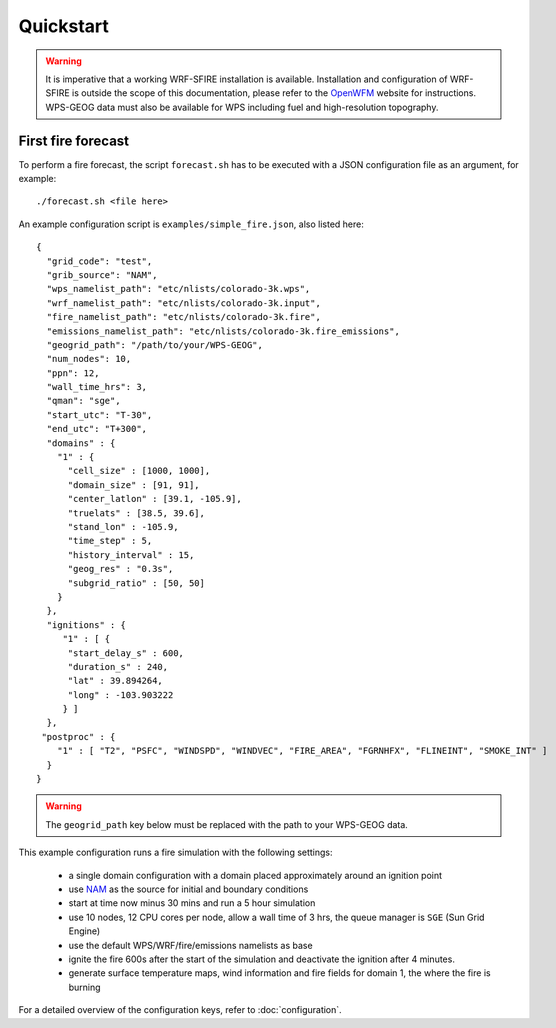Quickstart
**********

.. warning::

  It is imperative that a working WRF-SFIRE installation is available.
  Installation and configuration of WRF-SFIRE is outside the scope of this documentation,
  please refer to the `OpenWFM <http://www.openwfm.org>`_ website for instructions.
  WPS-GEOG data must also be available for WPS including fuel and high-resolution topography.


First fire forecast
===================

To perform a fire forecast, the script ``forecast.sh`` has to be executed with
a JSON configuration file as an argument, for example:

::

  ./forecast.sh <file here>

An example configuration script is ``examples/simple_fire.json``, also listed here:

::

  {
    "grid_code": "test",
    "grib_source": "NAM",
    "wps_namelist_path": "etc/nlists/colorado-3k.wps",
    "wrf_namelist_path": "etc/nlists/colorado-3k.input",
    "fire_namelist_path": "etc/nlists/colorado-3k.fire",
    "emissions_namelist_path": "etc/nlists/colorado-3k.fire_emissions",
    "geogrid_path": "/path/to/your/WPS-GEOG",
    "num_nodes": 10,
    "ppn": 12,
    "wall_time_hrs": 3,
    "qman": "sge",
    "start_utc": "T-30",
    "end_utc": "T+300",
    "domains" : {
      "1" : {
        "cell_size" : [1000, 1000],
        "domain_size" : [91, 91],
        "center_latlon" : [39.1, -105.9],
        "truelats" : [38.5, 39.6],
        "stand_lon" : -105.9,
        "time_step" : 5,
        "history_interval" : 15,
        "geog_res" : "0.3s",
        "subgrid_ratio" : [50, 50]
      }
    },
    "ignitions" : {
       "1" : [ {
        "start_delay_s" : 600,
        "duration_s" : 240,
        "lat" : 39.894264,
        "long" : -103.903222
       } ]
    },
   "postproc" : {
      "1" : [ "T2", "PSFC", "WINDSPD", "WINDVEC", "FIRE_AREA", "FGRNHFX", "FLINEINT", "SMOKE_INT" ]
    }
  }


.. warning::

  The ``geogrid_path`` key below must be replaced with the path to your WPS-GEOG data.

This example configuration runs a fire simulation with the following settings:

  - a single domain configuration with a domain placed approximately around an ignition point 
  - use `NAM <http://www.nco.ncep.noaa.gov/pmb/products/nam/>`_ as the source for initial and boundary conditions
  - start at time now minus 30 mins and run a 5 hour simulation
  - use 10 nodes, 12 CPU cores per node, allow a wall time of 3 hrs, the queue manager is ``SGE`` (Sun Grid Engine)
  - use the default WPS/WRF/fire/emissions namelists as base
  - ignite the fire 600s after the start of the simulation and deactivate the ignition after 4 minutes.
  - generate surface temperature maps, wind information and fire fields for domain 1, the where the fire is burning
   
For a detailed overview of the configuration keys, refer to :doc:`configuration`.


